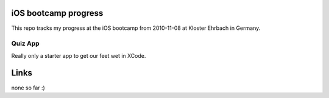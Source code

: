iOS bootcamp progress
=====================

This repo tracks my progress at the iOS bootcamp from
2010-11-08 at Kloster Ehrbach in Germany.

Quiz App
--------

Really only a starter app to get our feet wet in XCode.

Links
=====

none so far :)
